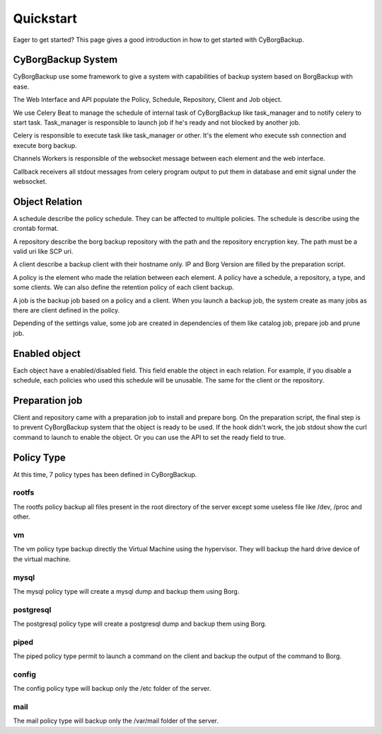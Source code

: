 .. _quickstart:

Quickstart
==========

Eager to get started? This page gives a good introduction in how to get started
with CyBorgBackup.

CyBorgBackup System
-------------------

CyBorgBackup use some framework to give a system with capabilities of backup
system based on BorgBackup with ease.

The Web Interface and API populate the Policy, Schedule, Repository, Client
and Job object.

We use Celery Beat to manage the schedule of internal task of CyBorgBackup
like task_manager and to notify celery to start task.
Task_manager is responsible to launch job if he's ready and not blocked
by another job.

Celery is responsible to execute task like task_manager or other. It's the
element who execute ssh connection and execute borg backup.

Channels Workers is responsible of the websocket message between each element
and the web interface.

Callback receivers all stdout messages from celery program output to put them
in database and emit signal under the websocket.


Object Relation
---------------

A schedule describe the policy schedule. They can be affected to multiple
policies. The schedule is describe using the crontab format.

A repository describe the borg backup repository with the path and the
repository encryption key. The path must be a valid uri like SCP uri.

A client describe a backup client with their hostname only. IP and Borg Version
are filled by the preparation script.

A policy is the element who made the relation between each element. A policy
have a schedule, a repository, a type, and some clients. We can also define
the retention policy of each client backup.

A job is the backup job based on a policy and a client. When you launch a backup
job, the system create as many jobs as there are client defined in the policy.

Depending of the settings value, some job are created in dependencies of them
like catalog job, prepare job and prune job.

Enabled object
--------------

Each object have a enabled/disabled field. This field enable the object in each
relation. For example, if you disable a schedule, each policies who used this
schedule will be unusable. The same for the client or the repository.

Preparation job
---------------

Client and repository came with a preparation job to install and prepare borg.
On the preparation script, the final step is to prevent CyBorgBackup system
that the object is ready to be used. If the hook didn't work, the job stdout
show the curl command to launch to enable the object. Or you can use the API to
set the ready field to true.

Policy Type
-----------

At this time, 7 policy types has been defined in CyBorgBackup.

rootfs
~~~~~~

The rootfs policy backup all files present in the root directory of the server
except some useless file like /dev, /proc and other.

vm
~~

The vm policy type backup directly the Virtual Machine using the hypervisor.
They will backup the hard drive device of the virtual machine.

mysql
~~~~~

The mysql policy type will create a mysql dump and backup them using Borg.

postgresql
~~~~~~~~~~

The postgresql policy type will create a postgresql dump and backup them
using Borg.

piped
~~~~~

The piped policy type permit to launch a command on the client and backup the
output of the command to Borg.

config
~~~~~~

The config policy type will backup only the /etc folder of the server.

mail
~~~~

The mail policy type will backup only the /var/mail folder of the server.
